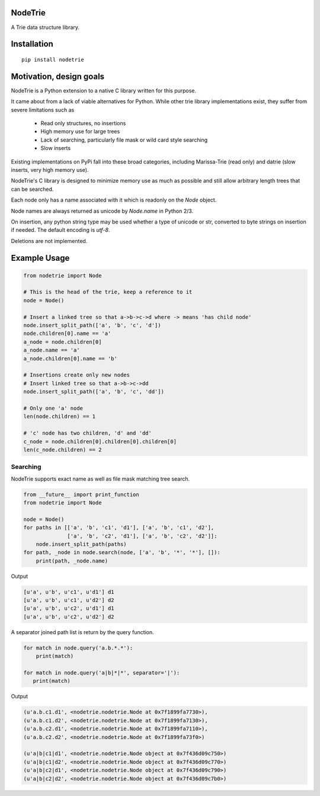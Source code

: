 NodeTrie
==========

A Trie data structure library.

.. image:: https://img.shields.io/pypi/v/nodetrie.svg
  :target: https://pypi.python.org/pypi/nodetrie
  :alt: Latest Version
.. image:: https://travis-ci.org/NodeTrie/NodeTrie_Py.svg?branch=master
  :target: https://travis-ci.org/NodeTrie/NodeTrie_Py
  :alt: CI status

Installation
=============

::

  pip install nodetrie

Motivation, design goals
==========================

NodeTrie is a Python extension to a native C library written for this purpose.

It came about from a lack of viable alternatives for Python. While other trie library implementations exist, they suffer from severe limitations such as

 * Read only structures, no insertions
 * High memory use for large trees
 * Lack of searching, particularly file mask or wild card style searching
 * Slow inserts

Existing implementations on PyPi fall into these broad categories, including Marissa-Trie (read only) and datrie (slow inserts, very high memory use).

NodeTrie's C library is designed to minimize memory use as much as possible and still allow arbitrary length trees that can be searched.

Each node only has a name associated with it which is readonly on the `Node` object.

Node names are always returned as unicode by `Node.name` in Python 2/3.

On insertion, any python string type may be used whether a type of unicode or str, converted to byte strings on insertion if needed. The default encoding is `utf-8`.

Deletions are not implemented.

Example Usage
==============

.. code-block:: python

  from nodetrie import Node

  # This is the head of the trie, keep a reference to it
  node = Node()

  # Insert a linked tree so that a->b->c->d where -> means 'has child node'
  node.insert_split_path(['a', 'b', 'c', 'd'])
  node.children[0].name == 'a'
  a_node = node.children[0]
  a_node.name == 'a'
  a_node.children[0].name == 'b'

  # Insertions create only new nodes
  # Insert linked tree so that a->b->c->dd
  node.insert_split_path(['a', 'b', 'c', 'dd'])

  # Only one 'a' node
  len(node.children) == 1

  # 'c' node has two children, 'd' and 'dd'
  c_node = node.children[0].children[0].children[0]
  len(c_node.children) == 2

Searching
----------

NodeTrie supports exact name as well as file mask matching tree search.

.. code-block:: python

  from __future__ import print_function
  from nodetrie import Node

  node = Node()
  for paths in [['a', 'b', 'c1', 'd1'], ['a', 'b', 'c1', 'd2'],
                ['a', 'b', 'c2', 'd1'], ['a', 'b', 'c2', 'd2']]:
      node.insert_split_path(paths)
  for path, _node in node.search(node, ['a', 'b', '*', '*'], []):
      print(path, _node.name)

Output

.. code-block:: python

  [u'a', u'b', u'c1', u'd1'] d1
  [u'a', u'b', u'c1', u'd2'] d2
  [u'a', u'b', u'c2', u'd1'] d1
  [u'a', u'b', u'c2', u'd2'] d2

A separator joined path list is return by the query function.

.. code:: python

  for match in node.query('a.b.*.*'):
      print(match)

  for match in node.query('a|b|*|*', separator='|'):
     print(match)

Output

.. code:: python

  (u'a.b.c1.d1', <nodetrie.nodetrie.Node at 0x7f1899fa7730>),
  (u'a.b.c1.d2', <nodetrie.nodetrie.Node at 0x7f1899fa7130>),
  (u'a.b.c2.d1', <nodetrie.nodetrie.Node at 0x7f1899fa7110>),
  (u'a.b.c2.d2', <nodetrie.nodetrie.Node at 0x7f1899fa73f0>)

  (u'a|b|c1|d1', <nodetrie.nodetrie.Node object at 0x7f436d09c750>)
  (u'a|b|c1|d2', <nodetrie.nodetrie.Node object at 0x7f436d09c770>)
  (u'a|b|c2|d1', <nodetrie.nodetrie.Node object at 0x7f436d09c790>)
  (u'a|b|c2|d2', <nodetrie.nodetrie.Node object at 0x7f436d09c7b0>)
